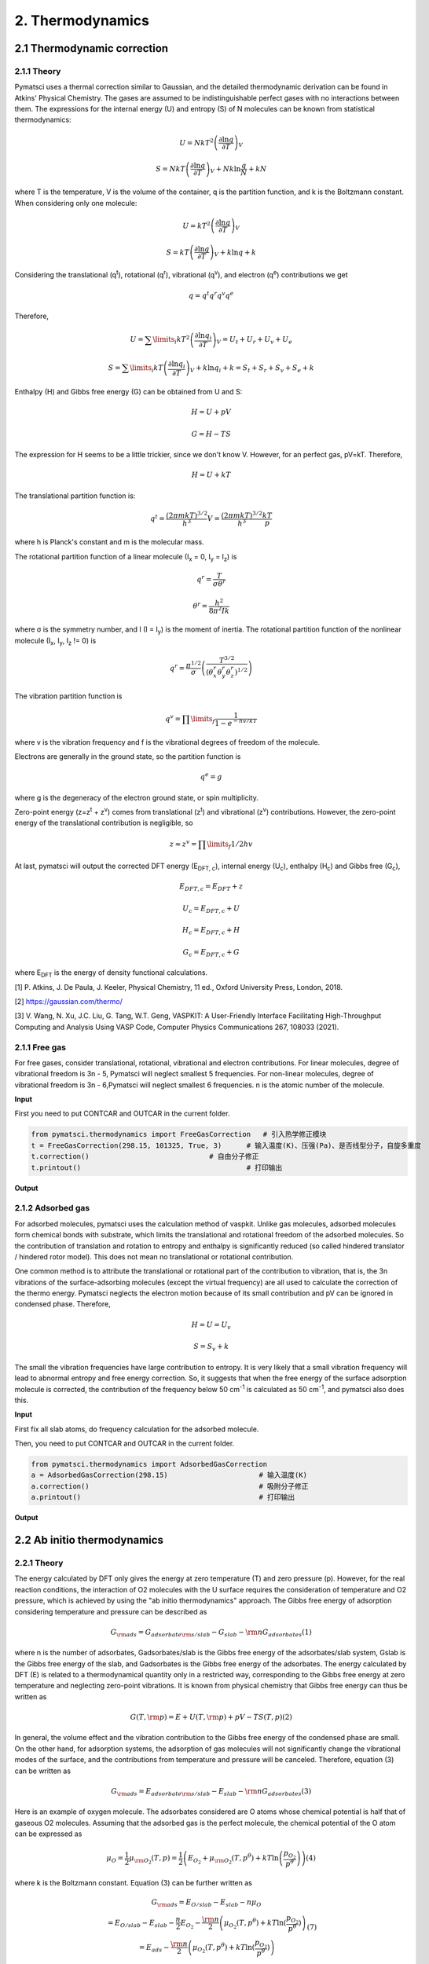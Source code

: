 2. Thermodynamics
>>>>>>>>>>>>>>>>>>>>>

2.1 Thermodynamic correction
::::::::::::::::::::::::::::

2.1.1 Theory
''''''''''''

Pymatsci uses a thermal correction similar to Gaussian, and the detailed thermodynamic derivation can be found in Atkins' Physical Chemistry.
The gases are assumed to be indistinguishable perfect gases with no interactions between them. The expressions for the internal energy (U) and entropy (S) of N molecules can be known from statistical thermodynamics:

.. math::

   U = Nk{T^2}{\left( {\frac{{\partial \ln q}}{{\partial T}}} \right)_V}

.. math::

   S =NkT{\left( {\frac{{\partial \ln q}}{{\partial T}}} \right)_V} + Nk\ln \frac{q}{N} + kN

where T is the temperature, V is the volume of the container, q is the partition function, and k is the Boltzmann constant. When considering only one molecule:

.. math::

   U = k{T^2}{\left( {\frac{{\partial \ln q}}{{\partial T}}} \right)_V}

.. math::

   S =kT{\left( {\frac{{\partial \ln q}}{{\partial T}}} \right)_V} + k\ln q + k

Considering the translational (q\ :sup:`t`), rotational (q\ :sup:`r`), vibrational (q\ :sup:`v`), and electron (q\ :sup:`e`) contributions we get

.. math::

   q = {q^t}{q^r}{q^v}{q^e}

Therefore,

.. math::


   U = {\sum\limits_i {k{T^2}\left( {\frac{{\partial \ln {q_i}}}{{\partial T}}} \right)} _V} = {U_t} + {U_r} + {U_v} + {U_e}

.. math::


   S = {\sum\limits_i {kT\left( {\frac{{\partial \ln {q_i}}}{{\partial T}}} \right)} _V} + k\ln {q_i} + k = {S_t} + {S_r} + {S_v} + {S_e} + k

Enthalpy (H) and Gibbs free energy (G) can be obtained from U and S:

.. math::

   H = U + pV 

.. math::

   G = H - TS  

The expression for H seems to be a little trickier, since we don't know V. However, for an perfect gas, pV=kT. Therefore,

.. math::

   H = U + kT

The translational partition function is:

.. math::

   q^t = \frac{{(2{\pi}mkT)}^{3/2}}{h^3}V = \frac{{(2{\pi}mkT)}^{3/2}}{h^3}\frac{kT}p

where h is Planck's constant and m is the molecular mass. 

The rotational partition function of a linear molecule (I\ :sub:`x` = 0, I\ :sub:`y` = I\ :sub:`z`) is

.. math::

   {q^r} = \frac{T}{{\sigma {\theta ^r}}}

.. math::

   {\theta ^r} = \frac{{{h^2}}}{{8{\pi ^2}Ik}}

where σ is the symmetry number, and I (I = I\ :sub:`y`) is the moment of inertia. The rotational partition function of the nonlinear molecule (I\ :sub:`x`, I\ :sub:`y`, I\ :sub:`z` != 0) is

.. math::

   q^r = \frac{{\pi}^{1/2}}{\sigma}\left(\frac{T^{3/2}}{(\theta _x^r\theta _y^r\theta _z^r)^{1/2}}\right)

The vibration partition function is

.. math::

   q^v = \prod\limits_f \frac{1}{1-{e^{-{hv/kT}}}} 

where v is the vibration frequency and f is the vibrational degrees of freedom of the molecule. 

Electrons are generally in the ground state, so the partition function is

.. math::

   q^e = g

where g is the degeneracy of the electron ground state, or spin multiplicity.

Zero-point energy (z=z\ :sup:`t` + z\ :sup:`v`) comes from translational (z\ :sup:`t`) and vibrational (z\ :sup:`v`) contributions. However, the zero-point energy of the translational contribution is negligible, so

.. math::

   z \approx z^v = \prod\limits_f 1/2hv

At last, pymatsci will output the corrected DFT energy (E\ :sub:`DFT, c`), internal energy (U\ :sub:`c`), enthalpy (H\ :sub:`c`) and Gibbs free (G\ :sub:`c`),  

.. math::

   E_{DFT, c} = E_{DFT} + z 

.. math::

   U_c = E_{DFT, c} + U

.. math::

   H_c = E_{DFT, c} + H

.. math::

   G_c = E_{DFT, c} + G

where E\ :sub:`DFT` is the energy of density functional calculations.

[1] P. Atkins, J. De Paula, J. Keeler, Physical Chemistry, 11 ed., Oxford University Press, London, 2018.

[2] https://gaussian.com/thermo/

[3] V. Wang, N. Xu, J.C. Liu, G. Tang, W.T. Geng, VASPKIT: A User-Friendly Interface Facilitating High-Throughput Computing and Analysis Using VASP Code, Computer Physics Communications 267, 108033 (2021).

2.1.1 Free gas
''''''''''''''

For free gases, consider translational, rotational, vibrational and electron contributions. For linear molecules, degree of vibrational freedom is 3n - 5, Pymatsci will neglect smallest 5 frequencies. For non-linear molecules, degree of vibrational freedom is 3n - 6,Pymatsci will neglect smallest 6 frequencies. n is the atomic number of the molecule.

**Input**

First you need to put CONTCAR and OUTCAR in the current folder.

.. code:: python

   from pymatsci.thermodynamics import FreeGasCorrection   # 引入热学修正模块
   t = FreeGasCorrection(298.15, 101325, True, 3)      # 输入温度(K)、压强(Pa)、是否线型分子，自旋多重度
   t.correction()                             # 自由分子修正
   t.printout()                                        # 打印输出

**Output**

.. figure:: thermodynamics/1.png
   :alt: 1

2.1.2 Adsorbed gas
''''''''''''''''''

For adsorbed molecules, pymatsci uses the calculation method of vaspkit. Unlike gas molecules, adsorbed molecules form chemical bonds with substrate, which limits the translational and rotational freedom of the adsorbed molecules. So the contribution of translation and rotation to entropy and enthalpy is significantly reduced (so called hindered translator / hindered rotor model). This does not mean no translational or rotational contribution.

One common method is to attribute the translational or rotational part of the contribution to vibration, that is, the 3n vibrations of the surface-adsorbing molecules (except the virtual frequency) are all used to calculate the correction of the thermo energy. Pymatsci neglects the electron motion because of its small contribution and pV can be ignored in condensed phase. Therefore,

.. math::

   H = U = U_v

.. math::

   S = {S_v} + k

The small the vibration frequencies have large contribution to entropy. It is very likely that a small vibration frequency will lead to abnormal entropy and free energy correction. So, it suggests that when the free energy of the surface adsorption molecule is corrected, the contribution of the frequency below 50 cm\ :sup:`-1` is calculated as 50 cm\ :sup:`-1`, and pymatsci also does this. 


**Input**

First fix all slab atoms, do frequency calculation for the adsorbed molecule.

Then, you need to put CONTCAR and OUTCAR in the current folder.

.. code:: python

   from pymatsci.thermodynamics import AdsorbedGasCorrection  
   a = AdsorbedGasCorrection(298.15)                      # 输入温度(K)
   a.correction()                                         # 吸附分子修正
   a.printout()                                           # 打印输出

**Output**

.. figure:: thermodynamics/2.png
   :alt: 2

2.2 Ab initio thermodynamics
::::::::::::::::::::::::::::

2.2.1 Theory
''''''''''''

The energy calculated by DFT only gives the energy at zero temperature (T) and zero pressure (p). However, for the real reaction conditions, the interaction of O2 molecules with the U surface requires the consideration of temperature and O2 pressure, which is achieved by using the "ab initio thermodynamics" approach. The Gibbs free energy of adsorption considering temperature and pressure can be described as

.. math::

   {G_{{\rm{ads}}}} = {G_{adsorbate{\rm{s}}/slab}} - {G_{slab}} - {\rm{n}}{G_{adsorbates}}  (1)

where n is the number of adsorbates, Gadsorbates/slab is the Gibbs free energy of the adsorbates/slab system, Gslab is the Gibbs free energy of the slab, and Gadsorbates is the Gibbs free energy of the adsorbates.
The energy calculated by DFT (E) is related to a thermodynamical quantity only in a restricted way, corresponding to the Gibbs free energy at zero temperature and neglecting zero-point vibrations. It is known from physical chemistry that Gibbs free energy can thus be written as
     
.. math::

   G(T,{\rm{p}}) = E + U(T,{\rm{p}}) + pV - TS(T,p)  (2)

In general, the volume effect and the vibration contribution to the Gibbs free energy of the condensed phase are small. On the other hand, for adsorption systems, the adsorption of gas molecules will not significantly change the vibrational modes of the surface, and the contributions from temperature and pressure will be canceled. Therefore, equation (3) can be written as
     
.. math::
     
   {G_{{\rm{ads}}}} = {E_{adsorbate{\rm{s}}/slab}} - {E_{slab}} - {\rm{n}}{G_{adsorbates}}   (3)

Here is an example of oxygen molecule. The adsorbates considered are O atoms whose chemical potential is half that of gaseous O2 molecules. Assuming that the adsorbed gas is the perfect molecule, the chemical potential of the O atom can be expressed as
      
.. math::
   {\mu _O} = \frac{1}{2}{\mu _{{{\rm{O}}_2}}}(T,p) = \frac{1}{2}\left( {{E_{{O_2}}} + {\mu _{{{\rm{O}}_2}}}(T,{p^\theta }) + kT\ln \left( {\frac{{{p_{{O_2}}}}}{{{p^\theta }}}} \right)} \right)   (4)

where k is the Boltzmann constant. Equation (3) can be further written as

.. math::

   \begin{array}{c}
   {G_{{\rm{ads}}}} = {E_{O/slab}} - {E_{slab}} - n{\mu _O}\\
    = {E_{O/slab}} - {E_{slab}} - \frac{n}{2}{E_{{O_2}}} - \frac{{\rm{n}}}{2}\left( {{\mu _{{O_2}}}(T,{p^\theta }) + kT\ln (\frac{{{p_{{O_2}}}}}{{{p^\theta }}})} \right)\\
    = {E_{ads}} - \frac{{\rm{n}}}{2}\left( {{\mu _{{O_2}}}(T,{p^\theta }) + kT\ln (\frac{{{p_{{O_2}}}}}{{{p^\theta }}})} \right)
   \end{array} (7)

where Eads is the adsorption energy at 0 K.

[1] K. Reuter, M. Scheffler, Composition, structure, and stability ofRuO2(110)as a function of oxygen pressure, Phys. Rev. B 65 (3) (2001).

[2] P. Maldonado, L.Z. Evins, P.M. Oppeneer, Ab Initio Atomistic Thermodynamics of Water Reacting with Uranium Dioxide Surfaces, The Journal of Physical Chemistry C 118 (16) (2014) 8491-8500.

2.2.2 Phase Diagrams (T-p)
''''''''''''''''''''''''''

.. code:: python
   
   from pymatsci.thermodynamics import Abthermodynamics
   import numpy as np
   t = Abthermodynamics('https://janaf.nist.gov/tables/O-029.html')
   # 多次重复计算不同的数据，综合比较得到最终的相图
   data1 = t.get_Tp(3/2, -16.351, 4/2, -18.881)  # 输入覆盖度，吸附能，覆盖度，吸附能
   data2 = t.get_Tp(3 / 2, -16.351, 0, 0)  # 输入覆盖度，吸附能，覆盖度，吸附能
   data = np.hstack((data1, data2))
   # np.savetxt('data.txt', data)  # 保存数据

**Output**

.. figure:: thermodynamics/3.png
   :alt: 3

2.2.3 Phase Diagrams (T)
''''''''''''''''''''''''

.. code:: python

   from pymatsci.thermodynamics import Abthermodynamics
   import numpy as np
   t = Abthermodynamics('https://janaf.nist.gov/tables/O-029.html')
   data1 = t.get_T(1/2, -5.134, 0.21)  # 输入覆盖度，吸附能，气体分压
   data2 = t.get_T(2/2, -10.652, 0.21)  # 输入覆盖度，吸附能，气体分压
   data = np.hstack((data1, data2))
   # np.savetxt('data.txt', data)  # 保存数据

**Output**

.. figure:: thermodynamics/4.png
   :alt: 4

2.2.4 Phase Diagrams (p)
''''''''''''''''''''''''

.. code:: python

   from pymatsci.thermodynamics import Abthermodynamics
   import numpy as np
   t = Abthermodynamics('https://janaf.nist.gov/tables/O-029.html')
   data1 = t.get_p(1/2, -5.134, 300)  # 输入覆盖度，吸附能，温度
   data2 = t.get_p(2/2, -10.652, 300)  # 输入覆盖度，吸附能，温度
   data = np.hstack((data1, data2))
   print(data)  # 打印结果

**Output**

.. figure:: thermodynamics/5.png
   :alt: 5